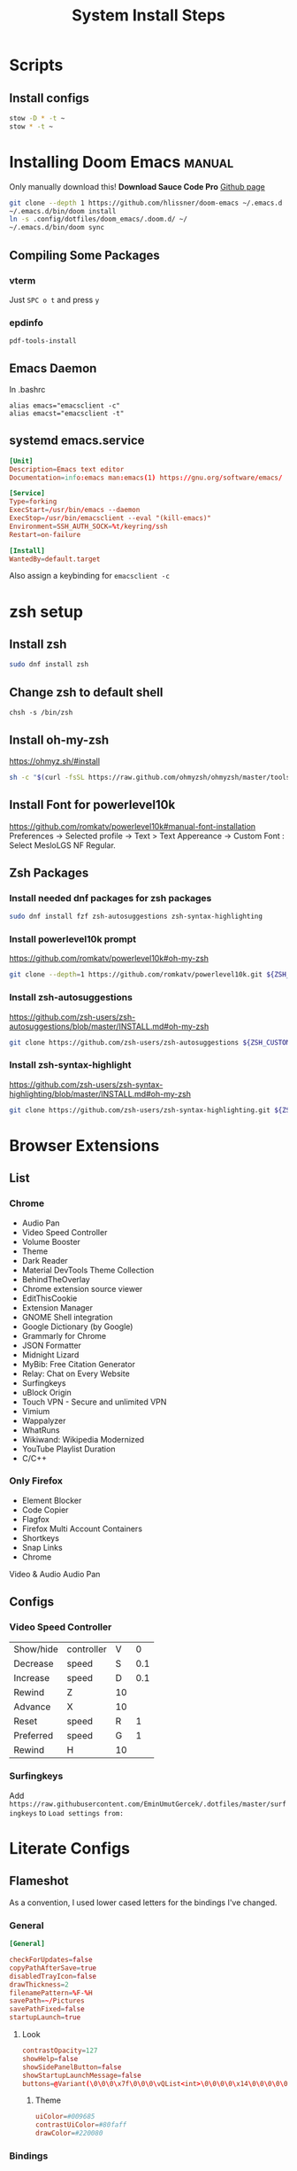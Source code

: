 #+TITLE: System Install Steps


* Scripts
** Install configs
#+begin_src sh :tangle ./scripts/install-configs.sh :shebang "#!/bin/bash"
stow -D * -t ~
stow * -t ~
#+end_src
* Installing Doom Emacs :manual:
Only manually download this!
*Download Sauce Code Pro*
[[https://github.com/hlissner/doom-emacs#install][Github page]]
#+BEGIN_SRC sh :dir ~/
git clone --depth 1 https://github.com/hlissner/doom-emacs ~/.emacs.d
~/.emacs.d/bin/doom install
ln -s .config/dotfiles/doom_emacs/.doom.d/ ~/
~/.emacs.d/bin/doom sync
#+END_SRC

** Compiling Some Packages
*** vterm
Just =SPC o t= and press =y=
*** epdinfo
~pdf-tools-install~
** Emacs Daemon
In .bashrc

#+begin_src shell
alias emacs="emacsclient -c"
alias emacst="emacsclient -t"
#+end_src

** systemd emacs.service
#+begin_src conf :tangle ./systemd/emacs.service
[Unit]
Description=Emacs text editor
Documentation=info:emacs man:emacs(1) https://gnu.org/software/emacs/

[Service]
Type=forking
ExecStart=/usr/bin/emacs --daemon
ExecStop=/usr/bin/emacsclient --eval "(kill-emacs)"
Environment=SSH_AUTH_SOCK=%t/keyring/ssh
Restart=on-failure

[Install]
WantedBy=default.target
#+end_src

Also assign a keybinding for ~emacsclient -c~
* zsh setup
:PROPERTIES:
:header-args:    :tangle ./scripts/zsh_setup.sh :shebang "#!/bin/bash"
:END:
** Install zsh
#+begin_src sh
sudo dnf install zsh
#+end_src
** Change zsh to default shell
#+begin_src shell
chsh -s /bin/zsh
#+end_src
** Install oh-my-zsh
https://ohmyz.sh/#install

#+begin_src sh
sh -c "$(curl -fsSL https://raw.github.com/ohmyzsh/ohmyzsh/master/tools/install.sh)"
#+end_src
** Install Font for powerlevel10k
https://github.com/romkatv/powerlevel10k#manual-font-installation
Preferences -> Selected profile -> Text > Text Appereance -> Custom Font :  Select MesloLGS NF Regular.
** Zsh Packages
*** Install needed dnf packages for zsh packages
#+begin_src sh
sudo dnf install fzf zsh-autosuggestions zsh-syntax-highlighting
#+end_src
*** Install powerlevel10k prompt
https://github.com/romkatv/powerlevel10k#oh-my-zsh
#+begin_src sh
git clone --depth=1 https://github.com/romkatv/powerlevel10k.git ${ZSH_CUSTOM:-$HOME/.oh-my-zsh/custom}/themes/powerlevel10k
#+end_src
*** Install zsh-autosuggestions
https://github.com/zsh-users/zsh-autosuggestions/blob/master/INSTALL.md#oh-my-zsh

#+begin_src sh
git clone https://github.com/zsh-users/zsh-autosuggestions ${ZSH_CUSTOM:-~/.oh-my-zsh/custom}/plugins/zsh-autosuggestions
#+end_src

#+RESULTS:
*** Install zsh-syntax-highlight
https://github.com/zsh-users/zsh-syntax-highlighting/blob/master/INSTALL.md#oh-my-zsh

#+begin_src sh
git clone https://github.com/zsh-users/zsh-syntax-highlighting.git ${ZSH_CUSTOM:-~/.oh-my-zsh/custom}/plugins/zsh-syntax-highlighting
#+end_src
* Browser Extensions
** List
*** Chrome
- Audio Pan
- Video Speed Controller
- Volume Booster
- Theme
- Dark Reader
- Material DevTools Theme Collection
- BehindTheOverlay
- Chrome extension source viewer
- EditThisCookie
- Extension Manager
- GNOME Shell integration
- Google Dictionary (by Google)
- Grammarly for Chrome
- JSON Formatter
- Midnight Lizard
- MyBib: Free Citation Generator
- Relay: Chat on Every Website
- Surfingkeys
- uBlock Origin
- Touch VPN - Secure and unlimited VPN
- Vimium
- Wappalyzer
- WhatRuns
- Wikiwand: Wikipedia Modernized
- YouTube Playlist Duration
- C/C++
*** Only Firefox
- Element Blocker
- Code Copier
- Flagfox
- Firefox Multi Account Containers
- Shortkeys
- Snap Links
- Chrome
Video & Audio
Audio Pan
** Configs
*** Video Speed Controller
| Show/hide | controller | V  |   0 |
| Decrease  | speed      | S  | 0.1 |
| Increase  | speed      | D  | 0.1 |
| Rewind    | Z          | 10 |     |
| Advance   | X          | 10 |     |
| Reset     | speed      | R  |   1 |
| Preferred | speed      | G  |   1 |
| Rewind    | H          | 10 |     |
*** Surfingkeys
Add  =https://raw.githubusercontent.com/EminUmutGercek/.dotfiles/master/surfingkeys= to  =Load settings from:=
* Literate Configs
** Flameshot
:PROPERTIES:
:header-args:conf: :tangle ./flameshot/flameshot.ini
:END:

As a convention, I used lower cased letters for the bindings I've changed.
*** General
#+begin_src conf
[General]
#+end_src

#+begin_src conf
checkForUpdates=false
copyPathAfterSave=true
disabledTrayIcon=false
drawThickness=2
filenamePattern=%F-%H
savePath=~/Pictures
savePathFixed=false
startupLaunch=true
#+end_src

**** Look
#+begin_src conf
contrastOpacity=127
showHelp=false
showSidePanelButton=false
showStartupLaunchMessage=false
buttons=@Variant(\0\0\0\x7f\0\0\0\vQList<int>\0\0\0\0\x14\0\0\0\0\0\0\0\x1\0\0\0\x2\0\0\0\x3\0\0\0\x4\0\0\0\x5\0\0\0\x6\0\0\0\x12\0\0\0\xf\0\0\0\a\0\0\0\b\0\0\0\t\0\0\0\x10\0\0\0\n\0\0\0\v\0\0\0\f\0\0\0\r\0\0\0\xe\0\0\0\x11\0\0\0\x13)
#+end_src

***** Theme
#+begin_src conf
uiColor=#009685
contrastUiColor=#80faff
drawColor=#220080
#+end_src
*** Bindings
**** Default bindings
Order is from ~flameshot config~.
#+begin_src conf
[Shortcuts]
#+end_src
***** Choose from bar
#+begin_src conf
TYPE_DRAWER=D
TYPE_ARROW=A
TYPE_SELECTION=S
TYPE_RECTANGLE=R
TYPE_CIRCLE=C
TYPE_TEXT=T
TYPE_PIXELATE=B
#+end_src
***** CUA
=C-RET= is for finishing text entering.
#+begin_src conf
TYPE_UNDO=Ctrl+Z
TYPE_COPY=Ctrl+C
TYPE_SAVE=Ctrl+S
TYPE_OPEN_APP=Ctrl+O
TYPE_SELECT_ALL=Ctrl+A
TYPE_EXIT=Ctrl+Q
TYPE_COMMIT_CURRENT_TOOL=Ctrl+Return
TYPE_TOGGLE_PANEL=Space
#+end_src
**** Mines
| Pin            | =e= |
| Circle Count   | =q= |
| Pencil         | =x= |
| Marker         | =z= |
| Move selection | =w= |

#+begin_src conf
TYPE_CIRCLECOUNT=q
TYPE_REDO=Ctrl+y
TYPE_PIN=e
#+end_src

Hard to press
#+begin_src conf
TYPE_PENCIL=x
TYPE_MARKER=z
#+end_src
***** Movement of selection
#+begin_src conf
TYPE_MOVE_DOWN=j
TYPE_MOVE_LEFT=h
TYPE_MOVE_RIGHT=l
TYPE_MOVE_UP=k
#+end_src

Resize with respect to right bottom corner. In other words it moves right bottom corner.

#+begin_src conf
TYPE_RESIZE_DOWN=Shift+j
TYPE_RESIZE_LEFT=Shift+h
TYPE_RESIZE_RIGHT=Shift+l
TYPE_RESIZE_UP=Shift+k
#+end_src

Escape to move with mouse
#+begin_src conf
TYPE_MOVESELECTION=W
#+end_src
** Surfingkeys
:PROPERTIES:
:header-args: :tangle surfingkeys.js
:END:
*** Misc
#+begin_src js
settings.hintAlign = "left";
//Hints.characters = 'yuiophjklnm'; // for right hand
Hints.characters = 'fjdkrueisl'; // Home row without pinky

cmap('<Ctrl-j>', '<Tab>');
cmap('<Ctrl-k>', '<Shift-Tab>');
#+end_src
*** Variable configs
#+begin_src js
settings.hintAlign = "left";
//Hints.characters = 'yuiophjklnm'; // for right hand
Hints.characters = "fjdkrueisl"; // Home row without pinky

let videoKeys = ["v", "s", "d", "h", "l", "r"]; //Video Speed Controller Keys
let youtubeKeys = ["i", "f", "c", "0"];
let blockSites = [
  "netflix.com",
  "youtube.com",
  ".*dizi.*",
  ".*film.*",
  ".*anime.*",
  "udemy.com",
];

const leaderKey = ",";
#+end_src
*** Util functions
[[https://github.com/brookhong/Surfingkeys/blob/master/src/content_scripts/common/api.js#L132][map]] handles bad domain
#+begin_src js
const alt_key = (key) => leaderKey + key;

// `map` handles bad domain
const key = (newKey, oldKey, domain) => {
  if (newKey) {
    map(newKey, oldKey, domain);
  }
  unmap(oldKey);
};

#+end_src
*** Handle video keybinding collisions
#+begin_src js
let videoBlockedKeys = new RegExp(blockSites.join("|"), "i");
let youtubeBlockedKeys = new RegExp(blockSites.join("|"), "i");

videoKeys.forEach((i) => map(alt_key(i), i, videoBlockedKeys));
youtubeKeys.forEach((i) => map(alt_key(i), i, youtubeBlockedKeys));

videoKeys.forEach((i) => unmap(i, videoBlockedKeys));
youtubeKeys.forEach((i) => unmap(i, youtubeBlockedKeys));
#+end_src
*** Remap for vimium like bindings
#+begin_src js
key("J", "E");
key("K", "R");
key("H", "S");
key(";o", "<Ctrl-6>");
key("L", "D");
key("F", "gf");
#+end_src

*** Remove bindings
**** Remove unnecessary bindings
#+begin_src js
unmap("<Ctrl-j>");
unmap("<Ctrl-h>");
unmap(";m")
#+end_src

**** Remove Duplicate bindings
***** Mouse Click
#+begin_src js
unmap("C")
unmap("<Ctrl-i>")
#+end_src

*** KILL Firefox treestyle tab
CLOSED: [2021-08-15 Paz 00:46]
:PROPERTIES:
:header-args: :tangle no
:END:
Make J a K.
#+begin_src js
//With Tree Style Tab
map('J', 'R');
map('K', 'E');
#+end_src

#+begin_src js
//Tree Style Tab Shortcuts
unmap('e');

mapkey('ej', 'Move down current tab', () => {
    browser.runtime.sendMessage('treestyletab@piro.sakura.ne.jp', {
        type:           'move-down',
        tab:            'current',
        followChildren: false
    });
});

mapkey('eJ', 'Move down current tabs tree', () => {
    browser.runtime.sendMessage('treestyletab@piro.sakura.ne.jp', {
        type:           'move-down',
        tab:            'current',
        followChildren: true
    });
});

mapkey('ek', 'Move up current tab', () => {
    browser.runtime.sendMessage('treestyletab@piro.sakura.ne.jp', {
        type:           'move-up',
        tab:            'current',
        followChildren: false
    });
});

mapkey('eK', 'Move up current tabs tree', () => {
    browser.runtime.sendMessage('treestyletab@piro.sakura.ne.jp', {
        type:           'move-up',
        tab:            'current',
        followChildren: true
    });
});


mapkey('ez', 'Toggle tree collapse state', () => {
    //Call from root of tree
    browser.runtime.sendMessage('treestyletab@piro.sakura.ne.jp', {
        type: 'toggle-tree-collapsed',
        tab:  'active' // required, tabs.Tab.id or alias
    });
});

mapkey('el', 'Indent/Demote a tab', () => {
    browser.runtime.sendMessage('treestyletab@piro.sakura.ne.jp', {
        type:           'indent',
        tab:            'current',
        followChildren: false
    });
});

mapkey('eh', 'Outdent/Promote a tab', () => {
    browser.runtime.sendMessage('treestyletab@piro.sakura.ne.jp', {
        type:           'outdent',
        tab:            'current',
        followChildren: false
    });
});

mapkey('eL', 'Indent/Demote a tree', () => {
    browser.runtime.sendMessage('treestyletab@piro.sakura.ne.jp', {
        type:           'indent',
        tab:            'current',
        followChildren: true
    });
});

mapkey('eH', 'Outdent/Promote a tree', () => {
    browser.runtime.sendMessage('treestyletab@piro.sakura.ne.jp', {
        type:           'outdent',
        tab:            'current',
        followChildren: true
    });
});
#+end_src
*** New Functionalities
**** Yank image's source URL
#+begin_src js
mapkey('ye', 'Copy src URL of an image', function() {
    Hints.create('img[src]',(element, event) =>  {
        Clipboard.write(element.src);
    });
});

mapkey('yme', 'Copy multiple link URLs to the clipboard', function() {
    let linksToYank = [];
    Hints.create('img[src]', function(element) {
        linksToYank.push(element.src);
        Clipboard.write(linksToYank.join('\n'));
    }, {multipleHits: true});
});
#+end_src
**** Go to next episode
#+begin_src js
mapkey(';n', 'Go to next episode',
       function next_episode(){
           base_url = window.location.href
           ep_no = base_url.match(/(\d+)(?!.*\d)/)[0];
           new_ep = parseInt(ep_no, 10) + 1;
           n = base_url.lastIndexOf(ep_no);
           new_url = base_url.slice(0, n) + base_url.slice(n).replace(ep_no, new_ep);
           window.location = new_url;
       });
#+end_src
**** Copy title and url for org mode
#+begin_src js
mapkey(";c", "Copy title and url for org mode", () => {
  let url = document.URL;
  let title = document.title;
  Clipboard.write(`[[${url}][${title}]]`);
});
#+end_src
*** Binding TODOs
These are the bindings I'm currently trying to getting used to..
:PROPERTIES:
:header-args: :tangle no
:END:
**** Mouse Click
***** TODO Look at
| =[[= | Click on the previous link on current page |
| =]]= | Click on the next link on current page     |
***** IDEA Getting used to
#+tblname: mouse-click-current
| Keybinding | Description                                |
|------------+--------------------------------------------|
| =;fs=      | Display hints to focus scrollable elements |
| =;di=      | Download image                             |
| =af=       | Open a link in active new tab              |
| =O=        | Open detected links from text              |
| =q=        | Click on an Image or a button              |
**** Tabs
***** TODO Look at
| =;gt= | Gather filtered tabs into current window |
| =;gw= | Gather all tabs into current window      |

***** IDEA Geting used to
#+tblname: tabs-current
| =T=       | Choose a tab                 |
|-----------+------------------------------|
| =zr=      | zoom reset                   |
| =zi=      | zoom in                      |
| =zo=      | zoom out                     |
|-----------+------------------------------|
| =<Alt-p>= | Pin current tab              |
| =<Alt-m>= | Mute current tab             |
| =on=      | Open new tab (=<Control-t>=) |
***** HOLD Will get used to
#+name: tabs-current
| =yt=  | Duplicate current tab               |
| =yT=  | Duplicate current tab in background |
| =g0=  | Go to the first tab                 |
| =g$=  | Go to the last tab                  |
| =gx0= | Close all tabs on left              |
| =gxt= | Close tab on left                   |
| =gxT= | Close tab on right                  |
| =gx$= | Close all tabs on right             |
| =gxx= | Close all tabs except current one   |
*** Create currently training bindings popup
#+begin_src js :var mouse=mouse-click-current tabs=tabs-current :results output
const showCurrentTrainingBindings = () => {
    const messages = [...mouse, ...tabs].map(row => ( {
            binding: row[0].slice(1, -1),
            description: row[1]
        }))
        .map(obj => `${obj.binding}\t\t\t\t${obj.description}`)

    Front.showPopup(`<h1>${messages.join('<br>')} </h1>`);
}

mapkey(";?", "Show currently training keybindings", showCurrentTrainingBindings);
#+end_src

* vscode extensions :manual:
** Export
#+begin_src sh :tangle no
code --list-extensions > vscode-extensions
#+end_src
** Import
#+begin_src sh : tangle no
cat vscode-extensions | { code --install-extension $_}
#+end_src
* Stow
** =.stow-local-ignore=
#+begin_src text :tangle .stow-local-ignore
scripts
old
systemd
vscode
*.org
*.js
#+end_src
* Fedora
** Fedora packages
*** dnf
:PROPERTIES:
:header-args: :tangle ./packages/dnf-packages
:END:
**** Terminal
***** Important
#+begin_src text
tree
vim
ImageMagick
youtube-dl
acpi
tldr
lm_sensors
the_silver_searcher
ripgrep
docker
xclip
cronie
aspell
aspell-en
translate-shell
ascii
#+end_src

***** Other
#+begin_src text
htop
cmatrix
cowsay
figlet
lolcat
speedtest-cli
neofetch
glances
telnet
hugo
inxi
cloc
xdotool
stress
pdfgrep
#+end_src
***** Shiny/Neo
#+begin_src sh
bat
#+end_src

**** Emacs
#+begin_src text
emacs
libvterm
plantuml
pandoc
texlive-scheme-full
fd-find
#+end_src
**** GUI Programs
#+begin_src text
qbittorrent
okular
flameshot
kruler
hexchat
#+end_src
**** Programming Languages
***** Python
#+begin_src text
bpython
#+end_src
***** C/C++
#+begin_src text
cmake
libtool
clang
meson
valgrind
#+end_src
***** Lisp
#+begin_src text
rlwrap
#+end_src
****** Common Lisp
#+begin_src text
sbcl
#+end_src
***** Javascript
#+begin_src text
nodejs
#+end_src
***** C# .NET
#+begin_src text
dotnet-sdk-5.0
dotnet-runtime-5.0
#+end_src

**** Cyber Security
#+begin_src text
nmap
#+end_src
**** Git :fedora_specific:
#+begin_src shell
git-instaweb
#+end_src
**** Fonts
#+begin_src text
overpass-fonts
#+end_src
**** Gnome
#+begin_src text
gnome-tweaks
#+end_src
**** Xorg
#+begin_src text
xkill
#+end_src
*** flatpak
:PROPERTIES:
:header-args: :tangle ./packages/flatpak-packages
:END:
#+begin_src text
Discord
Dropbox
Flatseal
Spotify
Peek
FontFinder
Postman
zeal
Kooha
#+end_src
*** snap
:PROPERTIES:
:header-args: :tangle ./packages/snap-packages
:END:
#+begin_src text
code --classic
sqlitebrowser
#+end_src
*** pip packages
:PROPERTIES:
:header-args: :tangle ./packages/pip-packages
:END:
#+begin_src text
pytest
nose
python-language-server[all]
pyright
#+end_src
** Fedora Settings
*** Fonts
#+begin_src text
sudo dnf install curl cabextract xorg-x11-font-utils fontconfig
sudo rpm -i https://downloads.sourceforge.net/project/mscorefonts2/rpms/msttcore-fonts-installer-2.6-1.noarch.rpm
#+end_src
*** Cronjobs
Make sure that =cronnie= is installed via dnf.
#+begin_src sh
systemctl enable crond.service
#+end_src
** Keybindings
| Super + I | Invert Colors |

*** Navigation
| Super + h         | Move to workspace on the left          |
| Super + l         | Move to workspace on the right         |

| Super + Shift + l | Move window one workspace to the left  |
| Super + Shift + h | Move window one workspace to the right |


| Super + Shift + 1 | Move window to workspace 1 |
| Super + Shift + 2 | Move window to workspace 2 |
| Super + Shift + 3 | Move window to workspace 3 |
| Super + Shift + 4 | Move window to workspace 4 |

| Super + 1 | Switch to workspace 1 |
| Super + 2 | Switch to workspace 2 |
| Super + 3 | Switch to workspace 3 |
| Super + 4 | Switch to workspace 4 |

| Super + o | Swtich window directly *other* |

*** Windows
| Super + x | Close |
| Super + m | Maximize |
*** Custom
| Super + ; | ~/usr/bin/guake -t~        |
| Super + , | ~/usr/bin/emacsclient -c~  |
| Print     | ~/usr/bin/flameshot gui~ |
** Copr
#+begin_src text
taw/element
#+end_src
*** Package
#+begin_src text
element
#+end_src
* Arch
** Old
*** pacman
#+begin_src text :tangle ./packages/pacman-packages
nvidia-settings
pacman-contrib
pactree
ttf-unifont
gnupg
powerline-fonts
tree
emacs
acpi
ttf-hack
vim
arandr
alacritty
imagemagick
tty-clock
cmatrix
cowsay
figlet
lolcat
anki
youtube-dl
mpv
speedtest-cli
bluez-hid2hci
pulseaudio-bluetooth
python-pip
bpython
alsamixer
qbittorrent
tldr
libvterm
#+end_src
*** yay
#+begin_src text :tangle ./packages/yay-packages
powerline-fonts-git
ttf-unifont
siji-git ttf-unifont
ptpython
nushell
powershell
zoom
stress-ng
#+end_src
